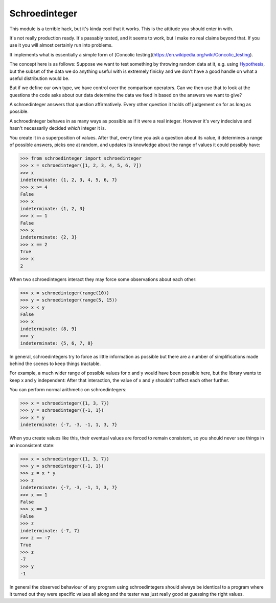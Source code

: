 Schroedinteger
==============

This module is a terrible hack, but it's kinda cool that it works. This is the
attitude you should enter in with.

It's not really production ready. It's passably tested, and it seems to work,
but I make no real claims beyond that. If you use it you will almost certainly
run into problems.

It implements what is essentially a simple form of [Concolic testing](https://en.wikipedia.org/wiki/Concolic_testing).

The concept here is as follows: Suppose we want to test something by throwing
random data at it, e.g. using `Hypothesis <http://hypothesis.readthedocs.org>`_,
but the subset of the data we do anything useful with is extremely finicky
and we don't have a good handle on what a useful distribution would be.

But if we define our own type, we have control over the comparison operators.
Can we then use that to look at the questions the code asks about our data
determine the data we feed in based on the answers we want to give?

A schroedinteger answers that question affirmatively. Every other question it
holds off judgement on for as long as possible.

A schroedinteger behaves in as many ways as possible as if it were a real
integer. However it's very indecisive and hasn't necessarily decided *which*
integer it is.

You create it in a superposition of values. After that, every time you ask a
question about its value, it determines a range of possible answers, picks one
at random, and updates its knowledge about the range of values it could
possibly have:

.. code:: pycon

    >>> from schroedinteger import schroedinteger
    >>> x = schroedinteger([1, 2, 3, 4, 5, 6, 7])
    >>> x
    indeterminate: {1, 2, 3, 4, 5, 6, 7}
    >>> x >= 4
    False
    >>> x
    indeterminate: {1, 2, 3}
    >>> x == 1
    False
    >>> x
    indeterminate: {2, 3}
    >>> x == 2
    True
    >>> x
    2

When two schroedintegers interact they may force some observations about
each other:


.. code:: pycon

    >>> x = schroedinteger(range(10))
    >>> y = schroedinteger(range(5, 15))
    >>> x < y
    False
    >>> x
    indeterminate: {8, 9}
    >>> y
    indeterminate: {5, 6, 7, 8}


In general, schroedintegers try to force as little information as possible but
there are a number of simplifications made behind the scenes to keep things
tractable.

For example, a much wider range of possible values for x and y would have been
possible here, but the library wants to keep x and y independent: After that
interaction, the value of x and y shouldn't affect each other further.

You can perform normal arithmetic on schroedintegers:

.. code:: pycon

    >>> x = schroedinteger({1, 3, 7})
    >>> y = schroedinteger({-1, 1})
    >>> x * y
    indeterminate: {-7, -3, -1, 1, 3, 7}

When you create values like this, their eventual values are forced to remain
consistent, so you should never see things in an inconsistent state:


.. code:: pycon

    >>> x = schroedinteger({1, 3, 7})
    >>> y = schroedinteger({-1, 1})
    >>> z = x * y
    >>> z
    indeterminate: {-7, -3, -1, 1, 3, 7}
    >>> x == 1
    False
    >>> x == 3
    False
    >>> z
    indeterminate: {-7, 7}
    >>> z == -7
    True
    >>> z
    -7
    >>> y
    -1

In general the observed behaviour of any program using schroedintegers should
always be identical to a program where it turned out they were specific values
all along and the tester was just really good at guessing the right values.
